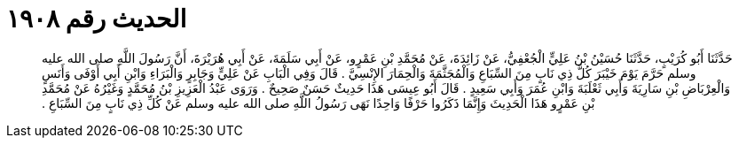 
= الحديث رقم ١٩٠٨

[quote.hadith]
حَدَّثَنَا أَبُو كُرَيْبٍ، حَدَّثَنَا حُسَيْنُ بْنُ عَلِيٍّ الْجُعْفِيُّ، عَنْ زَائِدَةَ، عَنْ مُحَمَّدِ بْنِ عَمْرٍو، عَنْ أَبِي سَلَمَةَ، عَنْ أَبِي هُرَيْرَةَ، أَنَّ رَسُولَ اللَّهِ صلى الله عليه وسلم حَرَّمَ يَوْمَ خَيْبَرَ كُلَّ ذِي نَابٍ مِنَ السِّبَاعِ وَالْمُجَثَّمَةَ وَالْحِمَارَ الإِنْسِيَّ ‏.‏ قَالَ وَفِي الْبَابِ عَنْ عَلِيٍّ وَجَابِرٍ وَالْبَرَاءِ وَابْنِ أَبِي أَوْفَى وَأَنَسٍ وَالْعِرْبَاضِ بْنِ سَارِيَةَ وَأَبِي ثَعْلَبَةَ وَابْنِ عُمَرَ وَأَبِي سَعِيدٍ ‏.‏ قَالَ أَبُو عِيسَى هَذَا حَدِيثٌ حَسَنٌ صَحِيحٌ ‏.‏ وَرَوَى عَبْدُ الْعَزِيزِ بْنُ مُحَمَّدٍ وَغَيْرُهُ عَنْ مُحَمَّدِ بْنِ عَمْرٍو هَذَا الْحَدِيثَ وَإِنَّمَا ذَكَرُوا حَرْفًا وَاحِدًا نَهَى رَسُولُ اللَّهِ صلى الله عليه وسلم عَنْ كُلِّ ذِي نَابٍ مِنَ السِّبَاعِ ‏.‏